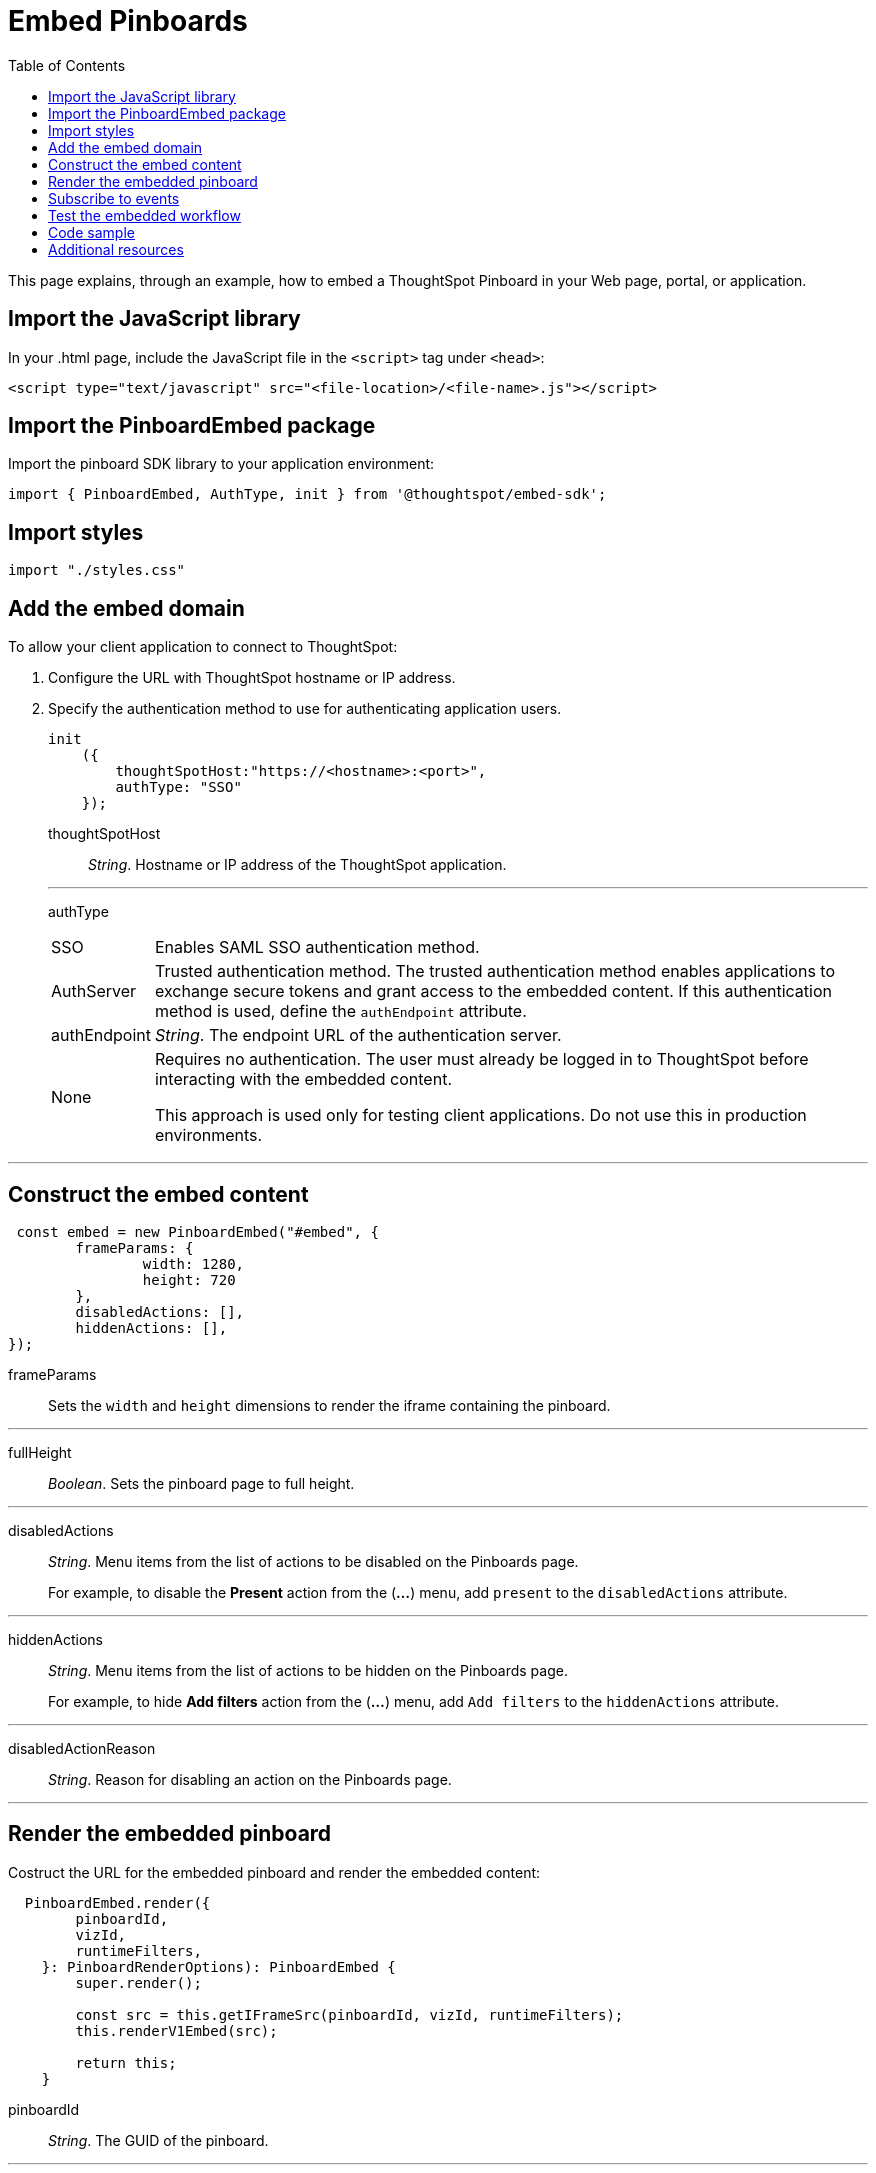 = Embed Pinboards
:toc: true

:page-title: Embed Pinboards
:page-pageid: embed-pinboard
:page-description: Embed Pinboards


This page explains, through an example, how to embed a ThoughtSpot Pinboard in your Web page, portal, or application.
////
To build this sample, you must have access to a text editor and a ThoughtSpot instance with a visualization.
Experience working with Javascript also helps.
////
== Import the JavaScript library
In your .html page, include the JavaScript file in the `<script>` tag under `<head>`:
[source,javascript]
----
<script type="text/javascript" src="<file-location>/<file-name>.js"></script>
----
== Import the PinboardEmbed package
Import the pinboard SDK library to your application environment:

[source,javascript]
----
import { PinboardEmbed, AuthType, init } from '@thoughtspot/embed-sdk';
----
== Import styles
[source,javascript]
[source,javascript]
----
import "./styles.css"
----

== Add the embed domain

To allow your client application to connect to ThoughtSpot:

. Configure the URL with ThoughtSpot hostname or IP address.
. Specify the authentication method to use for authenticating application users.
+
[source,javascript]
----
init
    ({
        thoughtSpotHost:"https://<hostname>:<port>",
        authType: "SSO"
    });
----
+
thoughtSpotHost::
_String_. Hostname or IP address of the ThoughtSpot application.

+
---
authType::
[horizontal]
SSO::
Enables SAML SSO authentication method.
AuthServer::
Trusted authentication method. The trusted authentication method enables applications to exchange secure tokens and grant access to the embedded content. If this authentication method is used, define the `authEndpoint`  attribute.
authEndpoint::
_String_. The endpoint URL of the authentication server.
None::
Requires no authentication. The user must already be logged in to ThoughtSpot before interacting with the embedded content.
+
This approach is used only for testing client applications. Do not use this in production environments.

---
== Construct the embed content
[source,JavaScript]
----
 const embed = new PinboardEmbed("#embed", {
	frameParams: {
		width: 1280,
		height: 720
	},
	disabledActions: [],
	hiddenActions: [],
});
----
frameParams:: Sets the `width` and `height` dimensions to render the iframe containing the pinboard.

---
fullHeight::
_Boolean_. Sets the pinboard page to full height.

---
disabledActions::
_String_. Menu items from the list of actions to be disabled on the Pinboards  page.
+
For example, to disable the *Present* action from the (*...*) menu, add `present` to the  `disabledActions` attribute.

---
hiddenActions::
_String_. Menu items from the list of actions to be hidden on the Pinboards  page.
+
For example, to hide *Add filters* action from the  (*...*) menu, add `Add filters` to the `hiddenActions` attribute.

---
disabledActionReason::
_String_. Reason for disabling an action on the Pinboards page.

---
== Render the embedded pinboard
Costruct the URL for the embedded pinboard and render the embedded content:
[source,JavaScript]
----
  PinboardEmbed.render({
        pinboardId,
        vizId,
        runtimeFilters,
    }: PinboardRenderOptions): PinboardEmbed {
        super.render();

        const src = this.getIFrameSrc(pinboardId, vizId, runtimeFilters);
        this.renderV1Embed(src);

        return this;
    }
----

pinboardId::
_String_. The GUID of the pinboard.

---
vizId [small]_optional_::
_String_. The Global Unique Identifier (GUID) of the visualizations added to the pinboard.

---
runtimeFilters [small]_optional_::
Runtime filters to be applied when the Pinboard page loads.
+
Runtime filters provide the ability to filter data at the time of retrieval. Runtime filters allow you to apply a filter to a visualization in a pinboard and pass filter specifications in the URL query parameters.
+
For example, to sort values equal to `red` in the `Color` column for a visualization in a pinboard, you can pass the runtime filter in the URL query parameters as shown here:
+
----
http://<thoughtspot_server>:<port>/
?col1=<column_name\>&op1=EQ>&val1=red#/pinboard/<pinboardId>/<vizId>
----
Runtime filters have several operators you can use to filter your embedded visualizations.
+
[width="100%" cols="1,1,1"]
[options='header']
|===
|Operator|Description|Number of Values

| `EQ`
| equals
| 1

| `NE`
| does not equal
| 1

| `LT`
| less than
| 1

| `LE`
| less than or equal to
| 1

| `GT`
| greater than
| 1

| `GE`
| greater than or equal to
| 1

| `CONTAINS`
| contains
| 1

| `BEGINS_WITH`
| begins with
| 1

| `ENDS_WITH`
| ends with
| 1

| `BW_INC_MAX`
| between inclusive of the higher value
| 2

| `BW_INC_MIN`
| between inclusive of the lower value
| 2

| `BW_INC`
| between inclusive
| 2

| `BW`
| between non-inclusive
| 2
|===


== Subscribe to events
Register event handlers and subscribe to events triggered by the embedded pinboard:
[source,javascript]
----
  //register event listeners for initializing and loading pinboards

  embed.on("init", showLoader)
  embed.on("load", hideLoader)
----
////
==== Event Types
init::
The visualization iframe is initiaized.
load::
The visualization iframe is loaded.
filtersChanged::
New filters applied for the visualization
drilldown::
Visualization drilldown is initiated.
////

== Test the embedded workflow

* Load the client application.
* Try accessing a pinboard embedded in your application.
* Verify the iframe rendition.
* If you have disabled a menu item, verify if the menu command is disabled on the Pinboards page.
* Verify the runtime filters.

== Code sample

[source,javascript]
----
import { PinboardEmbed, AuthType, init } from '@thoughtspot/embed-sdk';

init({
    thoughtSpotHost: '<%=tshost%>',
    authType: 'None',
});

const pinboardEmbed = new PinboardEmbed(
    document.getElementById('ts-embed'),
    {
        frameParams: {
            width: '100%',
            height: '100%',
        },
    });

pinboardEmbed.render({
    pinboardId: '<%=pinboardGUID%>',
    vizId: '<%=vizGUID%>'
});

----

++++
<a href="{{tshost}}/#/everywhere/playground/pinboard" id="preview-in-playground" target="_parent">Preview in Playground</a>
++++

== Additional resources

For more information on PinboardEmbed SDK reference, see xref:sdk-reference.adoc[Visual Embed SDK Reference].
